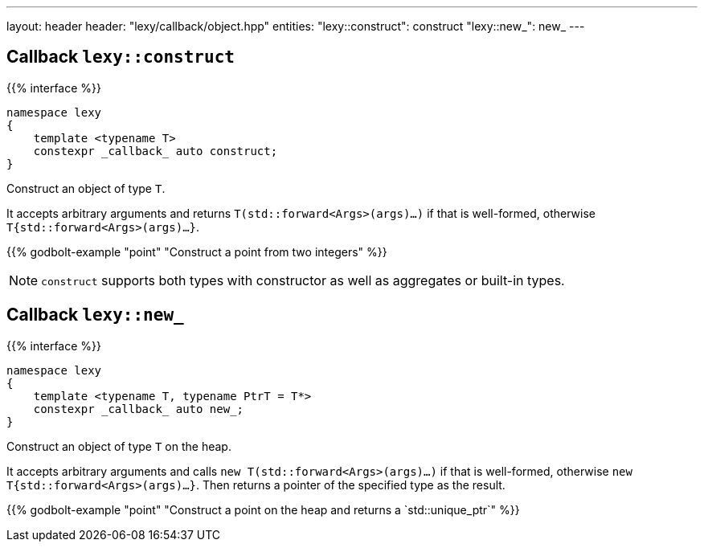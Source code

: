 ---
layout: header
header: "lexy/callback/object.hpp"
entities:
  "lexy::construct": construct
  "lexy::new_": new_
---

[#construct]
== Callback `lexy::construct`

{{% interface %}}
----
namespace lexy
{
    template <typename T>
    constexpr _callback_ auto construct;
}
----

[.lead]
Construct an object of type `T`.

It accepts arbitrary arguments and returns `T(std::forward<Args>(args)...)` if that is well-formed,
otherwise `T{std::forward<Args>(args)...}`.

{{% godbolt-example "point" "Construct a point from two integers" %}}

NOTE: `construct` supports both types with constructor as well as aggregates or built-in types.

[#new_]
== Callback `lexy::new_`

{{% interface %}}
----
namespace lexy
{
    template <typename T, typename PtrT = T*>
    constexpr _callback_ auto new_;
}
----

[.lead]
Construct an object of type `T` on the heap.

It accepts arbitrary arguments and calls `new T(std::forward<Args>(args)...)` if that is well-formed,
otherwise `new T{std::forward<Args>(args)...}`.
Then returns a pointer of the specified type as the result.

{{% godbolt-example "point" "Construct a point on the heap and returns a `std::unique_ptr`" %}}

